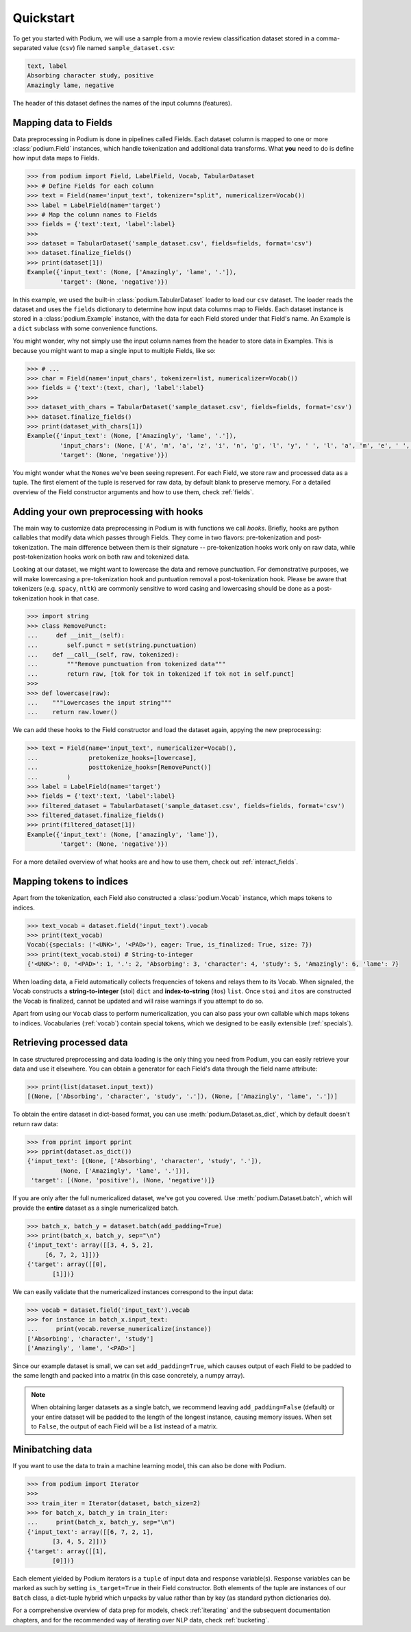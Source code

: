 
Quickstart
============

To get you started with Podium, we will use a sample from a movie review classification dataset stored in a comma-separated value (``csv``) file named ``sample_dataset.csv``:

.. code-block:: python

  text, label
  Absorbing character study, positive
  Amazingly lame, negative

The header of this dataset defines the names of the input columns (features).

Mapping data to Fields
-----------------------

Data preprocessing in Podium is done in pipelines called Fields. Each dataset column is mapped to one or more :class:`podium.Field` instances, which handle tokenization and additional data transforms. What **you** need to do is define how input data maps to Fields. 

.. code-block:: python

  >>> from podium import Field, LabelField, Vocab, TabularDataset
  >>> # Define Fields for each column
  >>> text = Field(name='input_text', tokenizer="split", numericalizer=Vocab())
  >>> label = LabelField(name='target')
  >>> # Map the column names to Fields
  >>> fields = {'text':text, 'label':label}
  >>>
  >>> dataset = TabularDataset('sample_dataset.csv', fields=fields, format='csv')
  >>> dataset.finalize_fields()
  >>> print(dataset[1])
  Example({'input_text': (None, ['Amazingly', 'lame', '.']),
           'target': (None, 'negative')})

In this example, we used the built-in :class:`podium.TabularDataset` loader to load our ``csv`` dataset. The loader reads the dataset and uses the ``fields`` dictionary to determine how input data columns map to Fields. Each dataset instance is stored in a :class:`podium.Example` instance, with the data for each Field stored under that Field's name. An Example is a ``dict`` subclass with some convenience functions.

You might wonder, why not simply use the input column names from the header to store data in Examples. This is because you might want to map a single input to multiple Fields, like so:

.. code-block:: python

  >>> # ...
  >>> char = Field(name='input_chars', tokenizer=list, numericalizer=Vocab())
  >>> fields = {'text':(text, char), 'label':label}
  >>>
  >>> dataset_with_chars = TabularDataset('sample_dataset.csv', fields=fields, format='csv')
  >>> dataset.finalize_fields()
  >>> print(dataset_with_chars[1])
  Example({'input_text': (None, ['Amazingly', 'lame', '.']),
           'input_chars': (None, ['A', 'm', 'a', 'z', 'i', 'n', 'g', 'l', 'y', ' ', 'l', 'a', 'm', 'e', ' ', '.']),
           'target': (None, 'negative')})

You might wonder what the ``None``\s we've been seeing represent. For each Field, we store raw and processed data as a tuple. The first element of the tuple is reserved for raw data, by default blank to preserve memory. For a detailed overview of the Field constructor arguments and how to use them, check :ref:`fields`.

Adding your own preprocessing with hooks
-----------------------------------------

The main way to customize data preprocessing in Podium is with functions we call *hooks*.
Briefly, hooks are python callables that modify data which passes through Fields. They come in two flavors: pre-tokenization and post-tokenization. The main difference between them is their signature -- pre-tokenization hooks work only on raw data, while post-tokenization hooks work on both raw and tokenized data.

Looking at our dataset, we might want to lowercase the data and remove punctuation. For demonstrative purposes, we will make lowercasing a pre-tokenization hook and puntuation removal a post-tokenization hook. Please be aware that tokenizers (e.g. ``spacy``, ``nltk``) are commonly sensitive to word casing and lowercasing should be done as a post-tokenization hook in that case.

.. code-block:: python

  >>> import string
  >>> class RemovePunct:
  ...     def __init__(self):
  ...        self.punct = set(string.punctuation)
  ...    def __call__(self, raw, tokenized):
  ...        """Remove punctuation from tokenized data"""
  ...        return raw, [tok for tok in tokenized if tok not in self.punct]
  >>>
  >>> def lowercase(raw):
  ...    """Lowercases the input string"""
  ...    return raw.lower()

We can add these hooks to the Field constructor and load the dataset again, appying the new preprocessing:

.. code-block:: python

  >>> text = Field(name='input_text', numericalizer=Vocab(),
  ...              pretokenize_hooks=[lowercase],
  ...              posttokenize_hooks=[RemovePunct()]
  ...        )
  >>> label = LabelField(name='target')
  >>> fields = {'text':text, 'label':label}
  >>> filtered_dataset = TabularDataset('sample_dataset.csv', fields=fields, format='csv')
  >>> filtered_dataset.finalize_fields()
  >>> print(filtered_dataset[1])
  Example({'input_text': (None, ['amazingly', 'lame']),
           'target': (None, 'negative')})

For a more detailed overview of what hooks are and how to use them, check out :ref:`interact_fields`.


Mapping tokens to indices
--------------------------

Apart from the tokenization, each Field also constructed a :class:`podium.Vocab` instance, which maps tokens to indices.

.. code-block:: python

  >>> text_vocab = dataset.field('input_text').vocab
  >>> print(text_vocab)
  Vocab({specials: ('<UNK>', '<PAD>'), eager: True, is_finalized: True, size: 7})
  >>> print(text_vocab.stoi) # String-to-integer
  {'<UNK>': 0, '<PAD>': 1, '.': 2, 'Absorbing': 3, 'character': 4, 'study': 5, 'Amazingly': 6, 'lame': 7}

When loading data, a Field automatically collects frequencies of tokens and relays them to its Vocab. When signaled, the Vocab constructs a **string-to-integer** (stoi) ``dict`` and **index-to-string** (itos) ``list``. Once ``stoi`` and ``itos`` are constructed the Vocab is finalized, cannot be updated and will raise warnings if you attempt to do so.

Apart from using our ``Vocab`` class to perform numericalization, you can also pass your own callable which maps tokens to indices. Vocabularies (:ref:`vocab`) contain special tokens, which we designed to be easily extensible (:ref:`specials`).


Retrieving processed data
--------------------------

In case structured preprocessing and data loading is the only thing you need from Podium, you can easily retrieve your data and use it elsewhere. You can obtain a generator for each Field's data through the field name attribute:

.. code-block:: python

  >>> print(list(dataset.input_text))
  [(None, ['Absorbing', 'character', 'study', '.']), (None, ['Amazingly', 'lame', '.'])]

To obtain the entire dataset in dict-based format, you can use :meth:`podium.Dataset.as_dict`, which by default doesn't return raw data:

.. code-block:: python

  >>> from pprint import pprint
  >>> pprint(dataset.as_dict())
  {'input_text': [(None, ['Absorbing', 'character', 'study', '.']),
           (None, ['Amazingly', 'lame', '.'])],
   'target': [(None, 'positive'), (None, 'negative')]}

If you are only after the full numericalized dataset, we've got you covered. Use :meth:`podium.Dataset.batch`, which will provide the **entire** dataset as a single numericalized batch.

.. code-block:: python

  >>> batch_x, batch_y = dataset.batch(add_padding=True)
  >>> print(batch_x, batch_y, sep="\n")
  {'input_text': array([[3, 4, 5, 2],
       [6, 7, 2, 1]])}
  {'target': array([[0],
         [1]])}

We can easily validate that the numericalized instances correspond to the input data:

.. code-block:: python

  >>> vocab = dataset.field('input_text').vocab
  >>> for instance in batch_x.input_text:
  ...     print(vocab.reverse_numericalize(instance))
  ['Absorbing', 'character', 'study']
  ['Amazingly', 'lame', '<PAD>']

Since our example dataset is small, we can set ``add_padding=True``, which causes output of each Field to be padded to the same length and packed into a matrix (in this case concretely, a numpy array).

.. note::
  When obtaining larger datasets as a single batch, we recommend leaving ``add_padding=False`` (default) or your entire dataset will be padded to the length of the longest instance, causing memory issues.
  When set to ``False``, the output of each Field will be a list instead of a matrix.


Minibatching data
-----------------------

If you want to use the data to train a machine learning model, this can also be done with Podium.

.. code-block:: python

  >>> from podium import Iterator
  >>> 
  >>> train_iter = Iterator(dataset, batch_size=2)
  >>> for batch_x, batch_y in train_iter:
  ...     print(batch_x, batch_y, sep="\n")
  {'input_text': array([[6, 7, 2, 1],
         [3, 4, 5, 2]])}
  {'target': array([[1],
         [0]])}

Each element yielded by Podium iterators is a ``tuple`` of input data and response variable(s). Response variables can be marked as such by setting ``is_target=True`` in their Field constructor. Both elements of the tuple are instances of our ``Batch`` class, a dict-tuple hybrid which unpacks by value rather than by key (as standard python dictionaries do).

For a comprehensive overview of data prep for models, check :ref:`iterating` and the subsequent documentation chapters, and for the recommended way of iterating over NLP data, check :ref:`bucketing`. 
